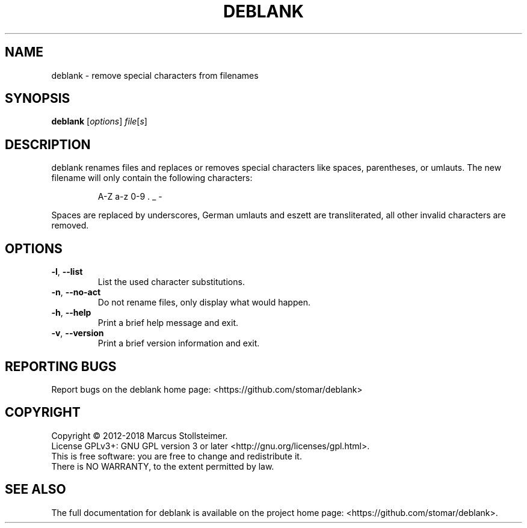 .\" DO NOT MODIFY THIS FILE!  It was generated by help2man 1.40.4.
.TH DEBLANK "1" "January 2018" "deblank 0.1.0" "User Commands"
.SH NAME
deblank \- remove special characters from filenames
.SH SYNOPSIS
.B deblank
[\fIoptions\fR] \fIfile\fR[\fIs\fR]
.SH DESCRIPTION
deblank renames files and replaces or removes special characters
like spaces, parentheses, or umlauts.
The new filename will only contain the following characters:
.IP
A\-Z a\-z 0\-9 . _ \-
.PP
Spaces are replaced by underscores, German umlauts and eszett are
transliterated, all other invalid characters are removed.
.SH OPTIONS
.TP
\fB\-l\fR, \fB\-\-list\fR
List the used character substitutions.
.TP
\fB\-n\fR, \fB\-\-no\-act\fR
Do not rename files, only display what would happen.
.TP
\fB\-h\fR, \fB\-\-help\fR
Print a brief help message and exit.
.TP
\fB\-v\fR, \fB\-\-version\fR
Print a brief version information and exit.
.SH "REPORTING BUGS"
Report bugs on the deblank home page: <https://github.com/stomar/deblank>
.SH COPYRIGHT
Copyright \(co 2012\-2018 Marcus Stollsteimer.
.br
License GPLv3+: GNU GPL version 3 or later <http://gnu.org/licenses/gpl.html>.
.br
This is free software: you are free to change and redistribute it.
.br
There is NO WARRANTY, to the extent permitted by law.
.SH "SEE ALSO"
The full documentation for deblank is available on
the project home page: <https://github.com/stomar/deblank>.
